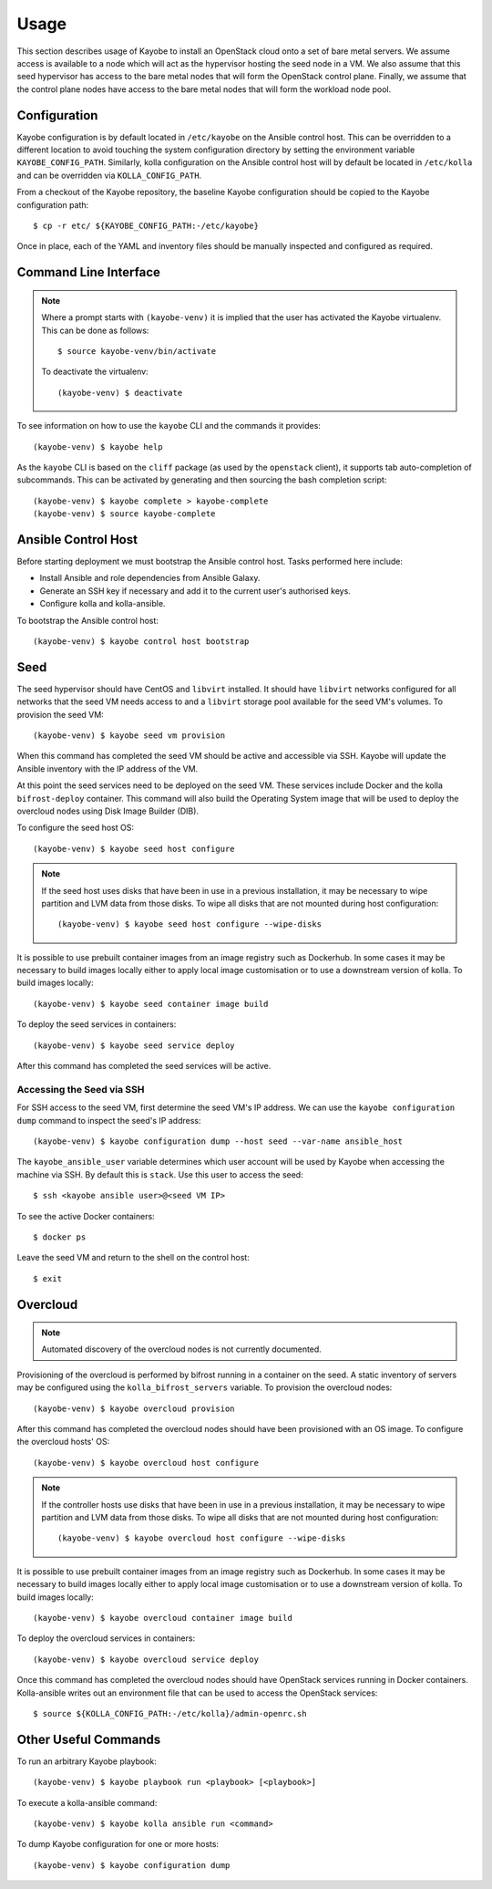 =====
Usage
=====

This section describes usage of Kayobe to install an OpenStack cloud onto a set
of bare metal servers.  We assume access is available to a node which will act
as the hypervisor hosting the seed node in a VM.  We also assume that this seed
hypervisor has access to the bare metal nodes that will form the OpenStack
control plane.  Finally, we assume that the control plane nodes have access to
the bare metal nodes that will form the workload node pool.

Configuration
=============

Kayobe configuration is by default located in ``/etc/kayobe`` on the Ansible
control host. This can be overridden to a different location to avoid touching
the system configuration directory by setting the environment variable
``KAYOBE_CONFIG_PATH``.  Similarly, kolla configuration on the Ansible control
host will by default be located in ``/etc/kolla`` and can be overridden via
``KOLLA_CONFIG_PATH``.

From a checkout of the Kayobe repository, the baseline Kayobe configuration
should be copied to the Kayobe configuration path::

    $ cp -r etc/ ${KAYOBE_CONFIG_PATH:-/etc/kayobe}

Once in place, each of the YAML and inventory files should be manually
inspected and configured as required.

Command Line Interface
======================

.. note::

   Where a prompt starts with ``(kayobe-venv)`` it is implied that the user has
   activated the Kayobe virtualenv. This can be done as follows::

       $ source kayobe-venv/bin/activate

   To deactivate the virtualenv::

       (kayobe-venv) $ deactivate

To see information on how to use the ``kayobe`` CLI and the commands it
provides::

    (kayobe-venv) $ kayobe help

As the ``kayobe`` CLI is based on the ``cliff`` package (as used by the
``openstack`` client), it supports tab auto-completion of subcommands.  This
can be activated by generating and then sourcing the bash completion script::

    (kayobe-venv) $ kayobe complete > kayobe-complete
    (kayobe-venv) $ source kayobe-complete

Ansible Control Host
====================

Before starting deployment we must bootstrap the Ansible control host.  Tasks
performed here include:

- Install Ansible and role dependencies from Ansible Galaxy.
- Generate an SSH key if necessary and add it to the current user's authorised
  keys.
- Configure kolla and kolla-ansible.

To bootstrap the Ansible control host::

    (kayobe-venv) $ kayobe control host bootstrap

Seed
====

The seed hypervisor should have CentOS and ``libvirt`` installed.  It should
have ``libvirt`` networks configured for all networks that the seed VM needs
access to and a ``libvirt`` storage pool available for the seed VM's volumes.
To provision the seed VM::

    (kayobe-venv) $ kayobe seed vm provision

When this command has completed the seed VM should be active and accessible via
SSH.  Kayobe will update the Ansible inventory with the IP address of the VM.

At this point the seed services need to be deployed on the seed VM.  These
services include Docker and the kolla ``bifrost-deploy`` container.  This
command will also build the Operating System image that will be used to deploy
the overcloud nodes using Disk Image Builder (DIB).

To configure the seed host OS::

    (kayobe-venv) $ kayobe seed host configure

.. note::

   If the seed host uses disks that have been in use in a previous
   installation, it may be necessary to wipe partition and LVM data from those
   disks.  To wipe all disks that are not mounted during host configuration::

       (kayobe-venv) $ kayobe seed host configure --wipe-disks

It is possible to use prebuilt container images from an image registry such as
Dockerhub.  In some cases it may be necessary to build images locally either to
apply local image customisation or to use a downstream version of kolla.  To
build images locally::

    (kayobe-venv) $ kayobe seed container image build

To deploy the seed services in containers::

    (kayobe-venv) $ kayobe seed service deploy

After this command has completed the seed services will be active.

Accessing the Seed via SSH
--------------------------

For SSH access to the seed VM, first determine the seed VM's IP address. We can
use the ``kayobe configuration dump`` command to inspect the seed's IP
address::

    (kayobe-venv) $ kayobe configuration dump --host seed --var-name ansible_host

The ``kayobe_ansible_user`` variable determines which user account will be used
by Kayobe when accessing the machine via SSH.  By default this is ``stack``.
Use this user to access the seed::

    $ ssh <kayobe ansible user>@<seed VM IP>

To see the active Docker containers::

    $ docker ps

Leave the seed VM and return to the shell on the control host::

    $ exit

Overcloud
=========

.. note::

   Automated discovery of the overcloud nodes is not currently documented.

Provisioning of the overcloud is performed by bifrost running in a container on
the seed.  A static inventory of servers may be configured using the
``kolla_bifrost_servers`` variable.  To provision the overcloud nodes::

    (kayobe-venv) $ kayobe overcloud provision

After this command has completed the overcloud nodes should have been
provisioned with an OS image.  To configure the overcloud hosts' OS::

    (kayobe-venv) $ kayobe overcloud host configure

.. note::

   If the controller hosts use disks that have been in use in a previous
   installation, it may be necessary to wipe partition and LVM data from those
   disks.  To wipe all disks that are not mounted during host configuration::

       (kayobe-venv) $ kayobe overcloud host configure --wipe-disks

It is possible to use prebuilt container images from an image registry such as
Dockerhub.  In some cases it may be necessary to build images locally either to
apply local image customisation or to use a downstream version of kolla.  To
build images locally::

    (kayobe-venv) $ kayobe overcloud container image build

To deploy the overcloud services in containers::

    (kayobe-venv) $ kayobe overcloud service deploy

Once this command has completed the overcloud nodes should have OpenStack
services running in Docker containers. Kolla-ansible writes out an environment
file that can be used to access the OpenStack services::

    $ source ${KOLLA_CONFIG_PATH:-/etc/kolla}/admin-openrc.sh

Other Useful Commands
=====================

To run an arbitrary Kayobe playbook::

    (kayobe-venv) $ kayobe playbook run <playbook> [<playbook>]

To execute a kolla-ansible command::

    (kayobe-venv) $ kayobe kolla ansible run <command>

To dump Kayobe configuration for one or more hosts::

    (kayobe-venv) $ kayobe configuration dump
